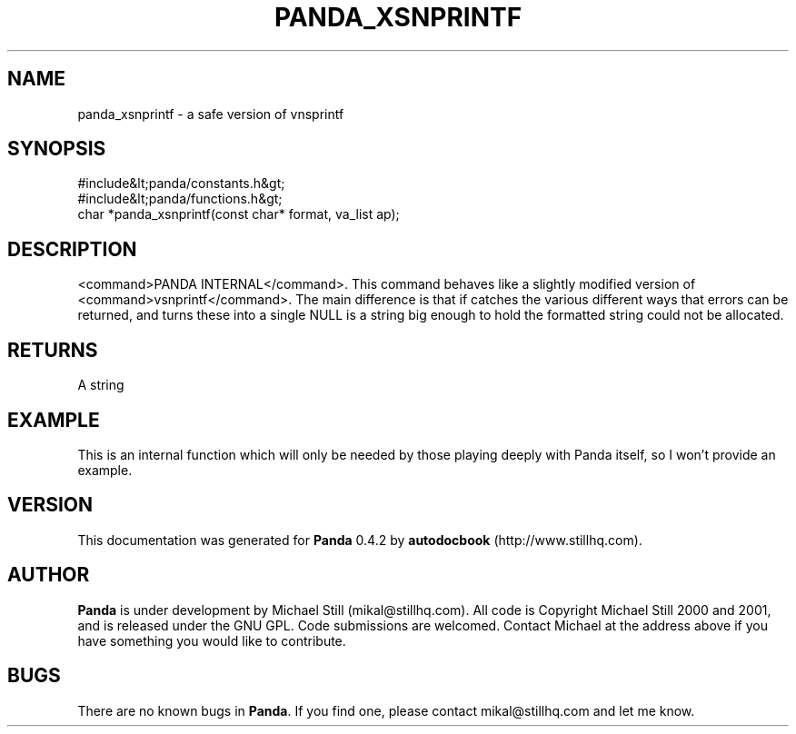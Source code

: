 .\" This manpage has been automatically generated by docbook2man 
.\" from a DocBook document.  This tool can be found at:
.\" <http://shell.ipoline.com/~elmert/comp/docbook2X/> 
.\" Please send any bug reports, improvements, comments, patches, 
.\" etc. to Steve Cheng <steve@ggi-project.org>.
.TH "PANDA_XSNPRINTF" "3" "29 April 2003" "" ""

.SH NAME
panda_xsnprintf \- a safe version of vnsprintf
.SH SYNOPSIS

.nf
 #include&lt;panda/constants.h&gt;
 #include&lt;panda/functions.h&gt;
 char *panda_xsnprintf(const char* format, va_list ap);
.fi
.SH "DESCRIPTION"
.PP
<command>PANDA INTERNAL</command>. This command behaves like a slightly modified version of <command>vsnprintf</command>. The main difference is that if catches the various different ways that errors can be returned, and turns these into a single NULL is a string big enough to hold the formatted string could not be allocated. 
.SH "RETURNS"
.PP
A string
.SH "EXAMPLE"

.nf
 This is an internal function which will only be needed by those playing deeply with Panda itself, so I won't provide an example.
.fi
.SH "VERSION"
.PP
This documentation was generated for \fBPanda\fR 0.4.2 by \fBautodocbook\fR (http://www.stillhq.com).
.SH "AUTHOR"
.PP
\fBPanda\fR is under development by Michael Still (mikal@stillhq.com). All code is Copyright Michael Still 2000 and 2001,  and is released under the GNU GPL. Code submissions are welcomed. Contact Michael at the address above if you have something you would like to contribute.
.SH "BUGS"
.PP
There  are no known bugs in \fBPanda\fR. If you find one, please contact mikal@stillhq.com and let me know.

